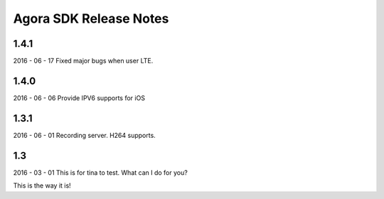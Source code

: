 Agora SDK Release Notes
=======================

1.4.1
-----
2016 - 06 - 17
Fixed major bugs when user LTE.

1.4.0
-----
2016 - 06 - 06
Provide IPV6 supports for iOS

1.3.1
-----
2016 - 06 - 01
Recording server.
H264 supports.


1.3
---
2016 - 03 - 01
This is for tina to test.
What can I do for you?

This is the way it is!
